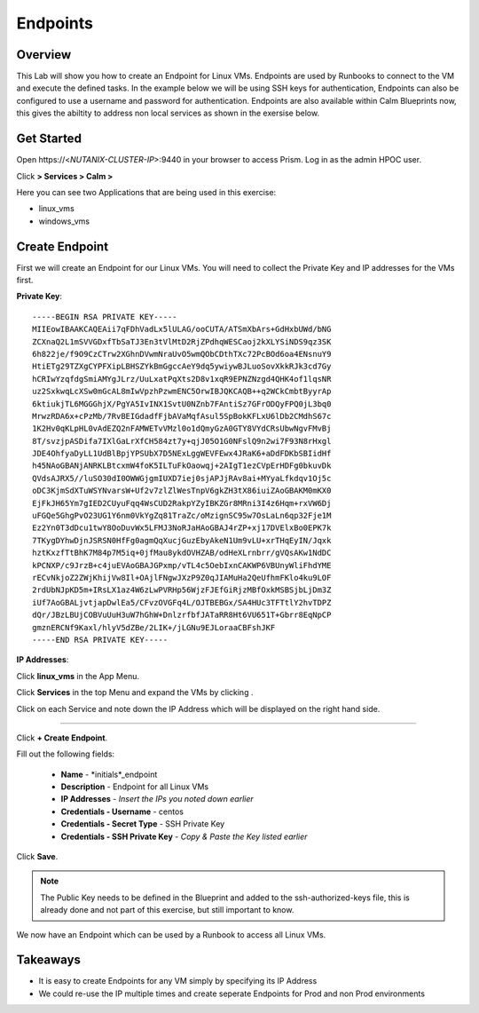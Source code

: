 .. Adding labels to the beginning of your lab is helpful for linking to the lab from other pages
.. _endpoints:

-------------
Endpoints
-------------

Overview
++++++++

This Lab will show you how to create an Endpoint for Linux VMs. Endpoints are used by Runbooks to connect to the VM and execute the defined tasks. In the example below we will be using SSH keys for authentication, Endpoints can also be configured to use a username and password for authentication. Endpoints are also available within Calm Blueprints now, this gives the abiltity to address non local services as shown in the exersise below.

Get Started
++++++++++++++++++++++

Open \https://<*NUTANIX-CLUSTER-IP*>:9440 in your browser to access Prism. Log in as the admin HPOC user.

Click |hamburger_menu| **> Services > Calm >** |app_menu|


.. |hamburger_menu| image:: images/hamburger_menu.png

.. |app_menu| image:: images/app_menu.png

Here you can see two Applications that are being used in this exercise:

- linux_vms
- windows_vms

Create Endpoint 
++++++++++++++++++++++

First we will create an Endpoint for our Linux VMs.
You will need to collect the Private Key and IP addresses for the VMs first.

**Private Key**:
::
	-----BEGIN RSA PRIVATE KEY-----
	MIIEowIBAAKCAQEAii7qFDhVadLx5lULAG/ooCUTA/ATSmXbArs+GdHxbUWd/bNG
	ZCXnaQ2L1mSVVGDxfTbSaTJ3En3tVlMtD2RjZPdhqWESCaoj2kXLYSiNDS9qz3SK
	6h822je/f9O9CzCTrw2XGhnDVwmNraUvO5wmQObCDthTXc72PcBOd6oa4ENsnuY9
	HtiETg29TZXgCYPFXipLBHSZYkBmGgccAeY9dq5ywiywBJLuoSovXkkRJk3cd7Gy
	hCRIwYzqfdgSmiAMYgJLrz/UuLxatPqXts2D8v1xqR9EPNZNzgd4QHK4of1lqsNR
	uz2SxkwqLcXSw0mGcAL8mIwVpzhPzwmENC5OrwIBJQKCAQB++q2WCkCmbtByyrAp
	6ktiukjTL6MGGGhjX/PgYA5IvINX1SvtU0NZnb7FAntiSz7GFrODQyFPQ0jL3bq0
	MrwzRDA6x+cPzMb/7RvBEIGdadfFjbAVaMqfAsul5SpBokKFLxU6lDb2CMdhS67c
	1K2Hv0qKLpHL0vAdEZQ2nFAMWETvVMzl0o1dQmyGzA0GTY8VYdCRsUbwNgvFMvBj
	8T/svzjpASDifa7IXlGaLrXfCH584zt7y+qjJ05O1G0NFslQ9n2wi7F93N8rHxgl
	JDE4OhfyaDyLL1UdBlBpjYPSUbX7D5NExLggWEVFEwx4JRaK6+aDdFDKbSBIidHf
	h45NAoGBANjANRKLBtcxmW4foK5ILTuFkOaowqj+2AIgT1ezCVpErHDFg0bkuvDk
	QVdsAJRX5//luSO30dI0OWWGjgmIUXD7iej0sjAPJjRAv8ai+MYyaLfkdqv1Oj5c
	oDC3KjmSdXTuWSYNvarsW+Uf2v7zlZlWesTnpV6gkZH3tX86iuiZAoGBAKM0mKX0
	EjFkJH65Ym7gIED2CUyuFqq4WsCUD2RakpYZyIBKZGr8MRni3I4z6Hqm+rxVW6Dj
	uFGQe5GhgPvO23UG1Y6nm0VkYgZq81TraZc/oMzignSC95w7OsLaLn6qp32Fje1M
	Ez2Yn0T3dDcu1twY8OoDuvWx5LFMJ3NoRJaHAoGBAJ4rZP+xj17DVElxBo0EPK7k
	7TKygDYhwDjnJSRSN0HfFg0agmQqXucjGuzEbyAkeN1Um9vLU+xrTHqEyIN/Jqxk
	hztKxzfTtBhK7M84p7M5iq+0jfMau8ykdOVHZAB/odHeXLrnbrr/gVQsAKw1NdDC
	kPCNXP/c9JrzB+c4juEVAoGBAJGPxmp/vTL4c5OebIxnCAKWP6VBUnyWliFhdYME
	rECvNkjoZ2ZWjKhijVw8Il+OAjlFNgwJXzP9Z0qJIAMuHa2QeUfhmFKlo4ku9LOF
	2rdUbNJpKD5m+IRsLX1az4W6zLwPVRHp56WjzFJEfGiRjzMBfOxkMSBSjbLjDm3Z
	iUf7AoGBALjvtjapDwlEa5/CFvzOVGFq4L/OJTBEBGx/SA4HUc3TFTtlY2hvTDPZ
	dQr/JBzLBUjCOBVuUuH3uW7hGhW+DnlzrfbfJATaRR8Ht6VU651T+Gbrr8EqNpCP
	gmznERCNf9Kaxl/hlyV5dZBe/2LIK+/jLGNu9EJLoraaCBFshJKF
	-----END RSA PRIVATE KEY-----

**IP Addresses**:

Click **linux_vms** in the App Menu.

Click **Services** in the top Menu and expand the VMs by clicking |expand|.

.. |expand| image:: images/expand.png

Click on each Service and note down the IP Address which will be displayed on the right hand side. 

-----------------------------------------------------

Click |endpoints_menu| **+ Create Endpoint**.

.. |endpoints_menu| image:: images/endpoints_menu.png

Fill out the following fields:

  - **Name** - *initials*_endpoint
  - **Description** - Endpoint for all Linux VMs
  - **IP Addresses** - *Insert the IPs you noted down earlier*
  - **Credentials - Username** - centos
  - **Credentials - Secret Type** - SSH Private Key
  - **Credentials - SSH Private Key** - *Copy & Paste the Key listed earlier*

.. image:: images/endpoint_linux_create.png

Click **Save**.

.. note::

  The Public Key needs to be defined in the Blueprint and added to the ssh-authorized-keys file, this is already done and not part of this exercise, but still important to know.

We now have an Endpoint which can be used by a Runbook to access all Linux VMs. 


Takeaways
+++++++++

- It is easy to create Endpoints for any VM simply by specifying its IP Address
- We could re-use the IP multiple times and create seperate Endpoints for Prod and non Prod environments
